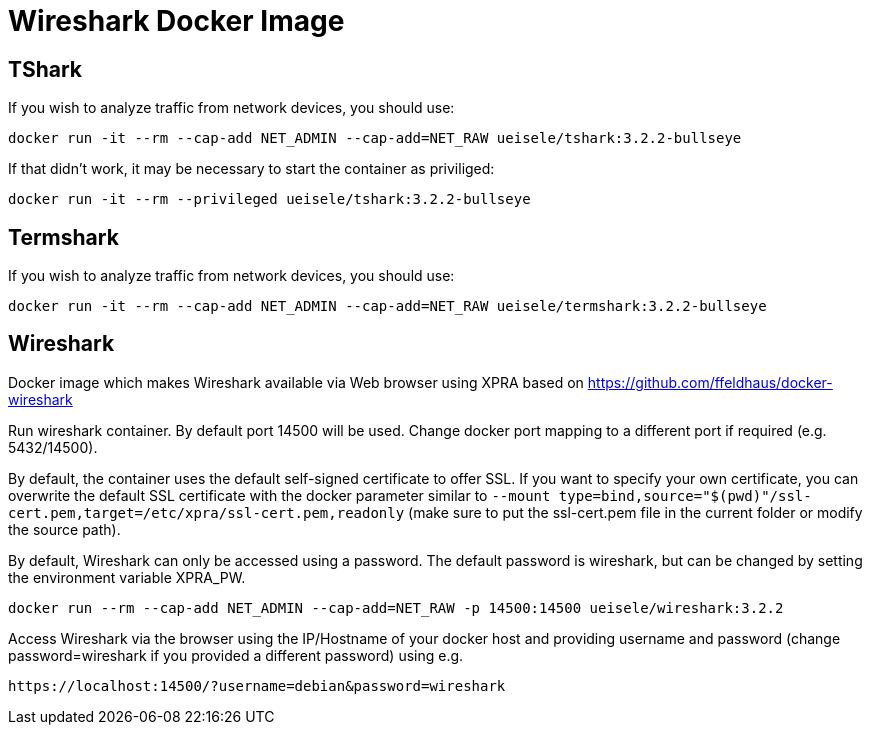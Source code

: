 = Wireshark Docker Image

== TShark

If you wish to analyze traffic from network devices, you should use:

[source,bash]
----
docker run -it --rm --cap-add NET_ADMIN --cap-add=NET_RAW ueisele/tshark:3.2.2-bullseye
----

If that didn't work, it may be necessary to start the container as priviliged:

[source,bash]
----
docker run -it --rm --privileged ueisele/tshark:3.2.2-bullseye
----

== Termshark

If you wish to analyze traffic from network devices, you should use:

[source,bash]
----
docker run -it --rm --cap-add NET_ADMIN --cap-add=NET_RAW ueisele/termshark:3.2.2-bullseye
----

== Wireshark

Docker image which makes Wireshark available via Web browser using XPRA based on https://github.com/ffeldhaus/docker-wireshark

Run wireshark container. By default port 14500 will be used. Change docker port mapping to a different port if required (e.g. 5432/14500).

By default, the container uses the default self-signed certificate to offer SSL. If you want to specify your own certificate, you can overwrite the default SSL certificate with the docker parameter similar to `--mount type=bind,source="$(pwd)"/ssl-cert.pem,target=/etc/xpra/ssl-cert.pem,readonly` (make sure to put the ssl-cert.pem file in the current folder or modify the source path).

By default, Wireshark can only be accessed using a password. The default password is wireshark, but can be changed by setting the environment variable XPRA_PW.

[source,bash]
----
docker run --rm --cap-add NET_ADMIN --cap-add=NET_RAW -p 14500:14500 ueisele/wireshark:3.2.2
----

Access Wireshark via the browser using the IP/Hostname of your docker host and providing username and password (change password=wireshark if you provided a different password) using e.g.

----
https://localhost:14500/?username=debian&password=wireshark
----